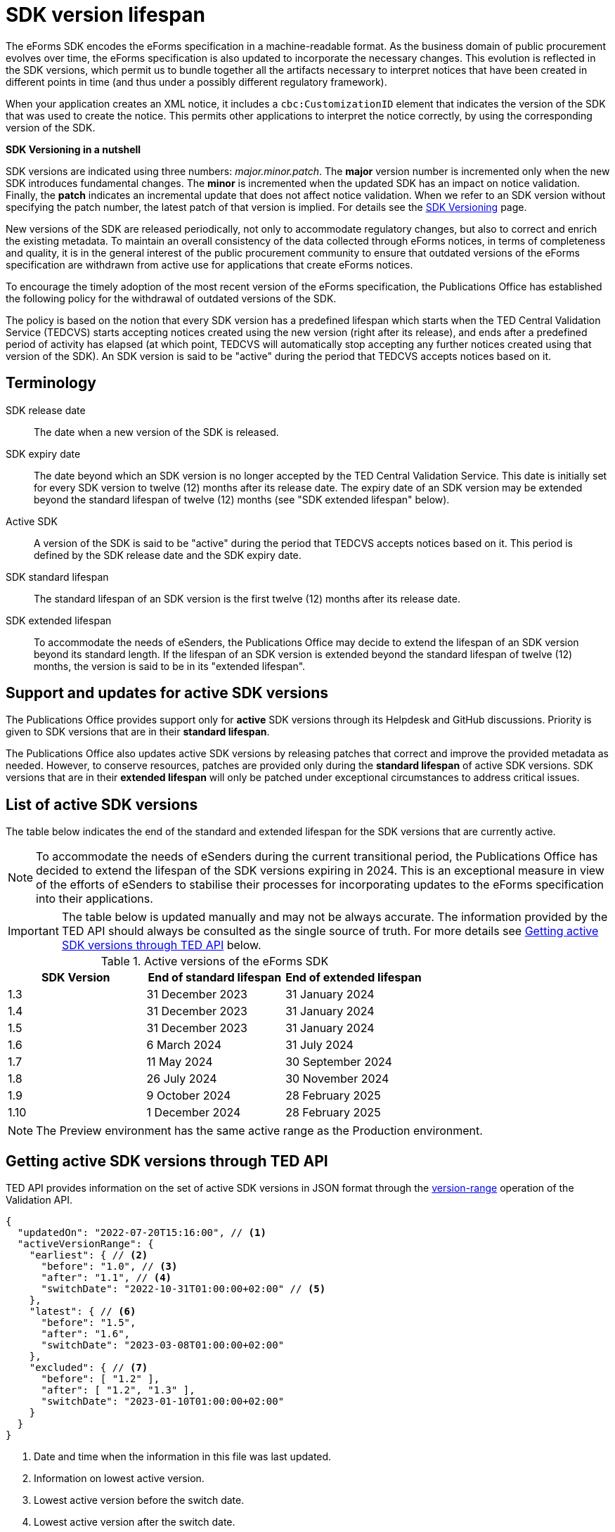 = SDK version lifespan
:page-aliases: home:eforms:active-versions/index.adoc

The eForms SDK encodes the eForms specification in a machine-readable format. As the business domain of public procurement evolves over time, the eForms specification is also updated to incorporate the necessary changes. This evolution is reflected in the SDK versions, which permit us to bundle together all the artifacts necessary to interpret notices that have been created in different points in time (and thus under a possibly different regulatory framework). 

When your application creates an XML notice, it includes a `cbc:CustomizationID` element that indicates the version of the SDK that was used to create the notice. This permits other applications to interpret the notice correctly, by using the corresponding version of the SDK. 

****
**SDK Versioning in a nutshell**

SDK versions are indicated using three numbers: _major.minor.patch_. 
The **major** version number is incremented only when the new SDK introduces fundamental changes. The **minor** is incremented when the updated SDK has an impact on notice validation. Finally, the **patch** indicates an incremental update that does not affect notice validation. When we refer to an SDK version without specifying the patch number, the latest patch of that version is implied.  
For details see the xref:eforms:ROOT:versioning.adoc[SDK Versioning] page. 

****

New versions of the SDK are released periodically, not only to accommodate regulatory changes, but also to correct and enrich the existing metadata. To maintain an overall consistency of the data collected through eForms notices, in terms of completeness and quality, it is in the general interest of the public procurement community to ensure that outdated versions of the eForms specification are withdrawn from active use for applications that create eForms notices. 

To encourage the timely adoption of the most recent version of the eForms specification, the Publications Office has established the following policy for the withdrawal of outdated versions of the SDK.

The policy is based on the notion that every SDK version has a predefined lifespan which starts when the TED Central Validation Service (TEDCVS) starts accepting notices created using the new version (right after its release), and ends after a predefined period of activity has elapsed (at which point, TEDCVS will automatically stop accepting any further notices created using that version of the SDK). An SDK version is said to be "active" during the period that TEDCVS accepts notices based on it. 

== Terminology

SDK release date::
  The date when a new version of the SDK is released.
SDK expiry date::
  The date beyond which an SDK version is no longer accepted by the TED Central Validation Service. 
  This date is initially set for every SDK version to twelve (12) months after its release date.
  The expiry date of an SDK version may be extended beyond the standard lifespan of twelve (12) months (see "SDK extended lifespan" below).
Active SDK::
  A version of the SDK is said to be "active" during the period that TEDCVS accepts notices based on it. This period is defined by the SDK release date and the SDK expiry date.
SDK standard lifespan::
  The standard lifespan of an SDK version is the first twelve (12) months after its release date.
SDK extended lifespan::
  To accommodate the needs of eSenders, the Publications Office may decide to extend the lifespan of an SDK version beyond its standard length. If the lifespan of an SDK version is extended beyond the standard lifespan of twelve (12) months, the version is said to be in its "extended lifespan". 

== Support and updates for active SDK versions

The Publications Office provides support only for **active** SDK versions through its Helpdesk and GitHub discussions. Priority is given to SDK versions that are in their **standard lifespan**. 

The Publications Office also updates active SDK versions by releasing patches that correct and improve the provided metadata as needed. However, to conserve resources, patches are provided only during the **standard lifespan** of active SDK versions. SDK versions that are in their **extended lifespan** will only be patched under exceptional circumstances to address critical issues.

== List of active SDK versions

The table below indicates the end of the standard and extended lifespan for the SDK versions that are currently active. 

NOTE: To accommodate the needs of eSenders during the current transitional period, the Publications Office has decided to extend the lifespan of the SDK versions expiring in 2024. This is an exceptional measure in view of the efforts of eSenders to stabilise their processes for incorporating updates to the eForms specification into their applications. 

IMPORTANT: The table below is updated manually and may not be always accurate. The information provided by the TED API should always be consulted as the single source of truth. For more details see  <<version-range>> below.


.Active versions of the eForms SDK
[%header,cols="1,1,1"]
|===
|SDK Version
|End of standard lifespan
|End of extended lifespan

|1.3
|31 December 2023
|31 January 2024

|1.4
|31 December 2023
|31 January 2024

|1.5
|31 December 2023
|31 January 2024

|1.6
|6 March 2024
|31 July 2024

|1.7
|11 May 2024
|30 September 2024

|1.8
|26 July 2024
|30 November 2024

|1.9
|9 October 2024
|28 February 2025

|1.10
|1 December 2024
|28 February 2025
|===

NOTE: The Preview environment has the same active range as the Production environment. 

[#version-range]
== Getting  active SDK versions through TED API

TED API provides information on the set of active SDK versions in JSON format through the xref:api:ROOT:endpoints/cvs-ted-europa-eu.adoc#_versionrange[version-range] operation of the Validation API.

[source,json]
----
{
  "updatedOn": "2022-07-20T15:16:00", // <1>
  "activeVersionRange": {
    "earliest": { // <2>
      "before": "1.0", // <3>
      "after": "1.1", // <4>
      "switchDate": "2022-10-31T01:00:00+02:00" // <5>
    },
    "latest": { // <6>
      "before": "1.5",
      "after": "1.6",
      "switchDate": "2023-03-08T01:00:00+02:00"
    },
    "excluded": { // <7>
      "before": [ "1.2" ],
      "after": [ "1.2", "1.3" ],
      "switchDate": "2023-01-10T01:00:00+02:00"
    }
  }
}
----
<1> Date and time when the information in this file was last updated.
<2> Information on lowest active version.
<3> Lowest active version before the switch date.
<4> Lowest active version after the switch date.
<5> Date and time when the effective value goes from what's indicated in `before` to what's indicated in `after`.
<6> Information on highest active version.
<7> List of versions excluded from the set of active versions.

For the earliest, latest and excluded versions, changes can be planned: if the current date and time is before "switchDate", then the value in "before" must be used, otherwise the value in "after" must be used.

So for the example above:

* on 2022-10-30, the active versions are: 1.0, 1.1, 1.3, 1.4, 1.5 (1.0 to 1.5; version 1.2 is excluded)
* on 2022-11-01, the active versions are: 1.1, 1.3, 1.4, 1.5 (1.1 to 1.5; version 1.2 is excluded)
* on 2023-01-11, the active versions are: 1.1, 1.4, 1.5 (1.1 to 1.5; versions 1.2 and 1.3 are excluded)
* on 2023-03-09, the active versions are: 1.1, 1.4, 1.5, 1.6 (1.1 to 1.6; versions 1.2 and 1.3 are excluded)
